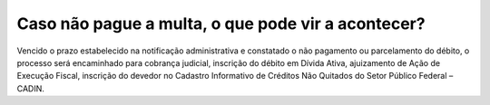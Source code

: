 Caso não pague a multa, o que pode vir a acontecer?
============================================================

Vencido o prazo estabelecido na notificação administrativa e constatado o não pagamento ou parcelamento do débito, o processo será 
encaminhado para cobrança judicial, inscrição do débito em Dívida Ativa, ajuizamento de Ação de Execução Fiscal, inscrição do devedor no
Cadastro Informativo de Créditos Não Quitados do Setor Público Federal – CADIN.

